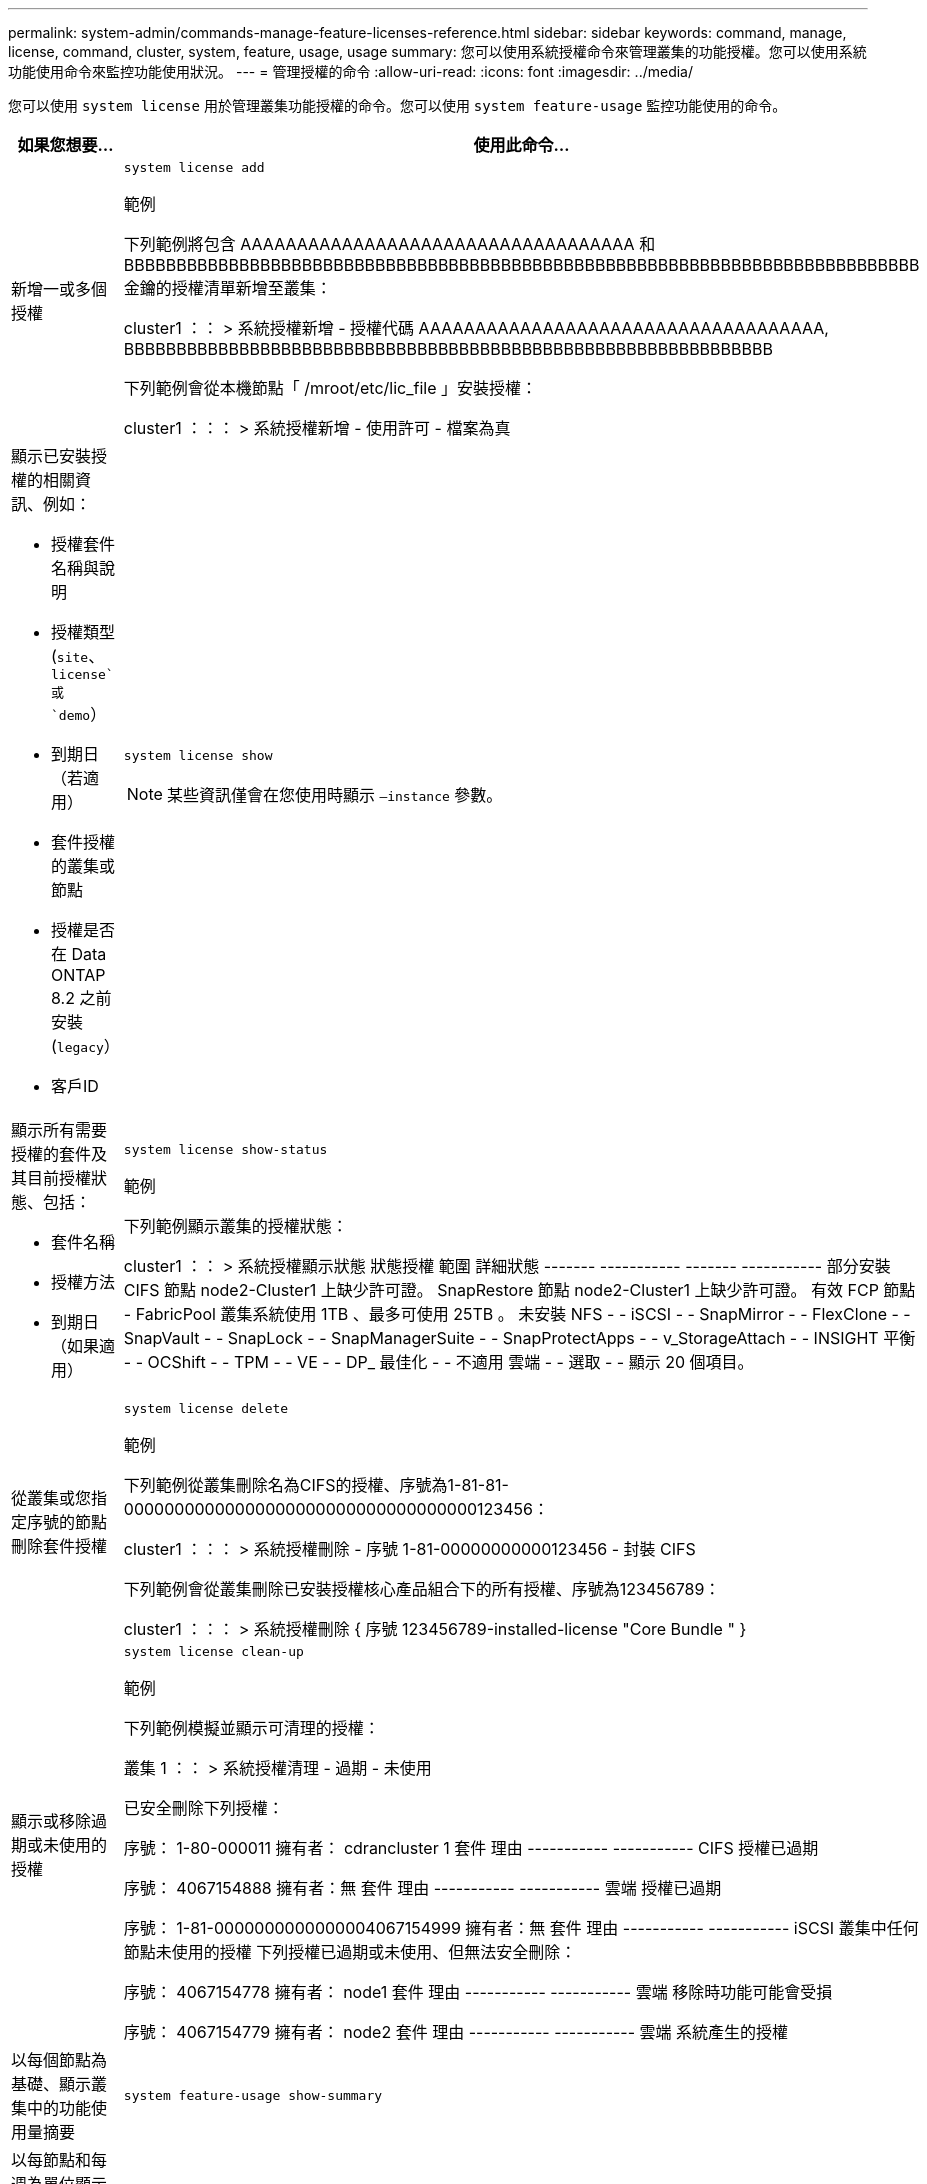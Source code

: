 ---
permalink: system-admin/commands-manage-feature-licenses-reference.html 
sidebar: sidebar 
keywords: command, manage, license, command, cluster, system, feature, usage, usage 
summary: 您可以使用系統授權命令來管理叢集的功能授權。您可以使用系統功能使用命令來監控功能使用狀況。 
---
= 管理授權的命令
:allow-uri-read: 
:icons: font
:imagesdir: ../media/


[role="lead"]
您可以使用 `system license` 用於管理叢集功能授權的命令。您可以使用 `system feature-usage` 監控功能使用的命令。

[cols="2,4"]
|===
| 如果您想要... | 使用此命令... 


 a| 
新增一或多個授權
 a| 
`system license add`

.範例
下列範例將包含 AAAAAAAAAAAAAAAAAAAAAAAAAAAAAAAAAAA 和 BBBBBBBBBBBBBBBBBBBBBBBBBBBBBBBBBBBBBBBBBBBBBBBBBBBBBBBBBBBBBBBBBBBBBBBBBBBB 金鑰的授權清單新增至叢集：

[]
====
cluster1 ：： > 系統授權新增 - 授權代碼 AAAAAAAAAAAAAAAAAAAAAAAAAAAAAAAAAAAA, BBBBBBBBBBBBBBBBBBBBBBBBBBBBBBBBBBBBBBBBBBBBBBBBBBBBBBBBBBBBBB

====
下列範例會從本機節點「 /mroot/etc/lic_file 」安裝授權：

[]
====
cluster1 ：：： > 系統授權新增 - 使用許可 - 檔案為真

====


 a| 
顯示已安裝授權的相關資訊、例如：

* 授權套件名稱與說明
* 授權類型 (`site`、 `license`或 `demo`）
* 到期日（若適用）
* 套件授權的叢集或節點
* 授權是否在 Data ONTAP 8.2 之前安裝 (`legacy`）
* 客戶ID

 a| 
`system license show`

[NOTE]
====
某些資訊僅會在您使用時顯示 `–instance` 參數。

====


 a| 
顯示所有需要授權的套件及其目前授權狀態、包括：

* 套件名稱
* 授權方法
* 到期日（如果適用）

 a| 
`system license show-status`

.範例
下列範例顯示叢集的授權狀態：

[]
====
cluster1 ：： > 系統授權顯示狀態
狀態授權 範圍 詳細狀態
------- ----------- ------- -----------
部分安裝
          CIFS 節點 node2-Cluster1 上缺少許可證。
          SnapRestore 節點 node2-Cluster1 上缺少許可證。
有效
          FCP 節點 -
          FabricPool 叢集系統使用 1TB 、最多可使用 25TB 。
未安裝
          NFS - -
          iSCSI - -
          SnapMirror - -
          FlexClone - -
          SnapVault - -
          SnapLock - -
          SnapManagerSuite - -
          SnapProtectApps - -
          v_StorageAttach - -
          INSIGHT 平衡 - -
          OCShift - -
          TPM - -
          VE - -
          DP_ 最佳化 - -
不適用
          雲端 - -
          選取 - -
顯示 20 個項目。

====


 a| 
從叢集或您指定序號的節點刪除套件授權
 a| 
`system license delete`

.範例
下列範例從叢集刪除名為CIFS的授權、序號為1-81-81-00000000000000000000000000000000000123456：

[]
====
cluster1 ：：： > 系統授權刪除 - 序號 1-81-00000000000123456 - 封裝 CIFS

====
下列範例會從叢集刪除已安裝授權核心產品組合下的所有授權、序號為123456789：

[]
====
cluster1 ：：： > 系統授權刪除 { 序號 123456789-installed-license "Core Bundle " }

====


 a| 
顯示或移除過期或未使用的授權
 a| 
`system license clean-up`

.範例
下列範例模擬並顯示可清理的授權：

[]
====
叢集 1 ：： > 系統授權清理 - 過期 - 未使用

已安全刪除下列授權：

序號： 1-80-000011
擁有者： cdrancluster 1
套件 理由
----------- -----------
CIFS 授權已過期

序號： 4067154888
擁有者：無
套件 理由
----------- -----------
雲端 授權已過期

序號： 1-81-0000000000000004067154999
擁有者：無
套件 理由
----------- -----------
iSCSI 叢集中任何節點未使用的授權
下列授權已過期或未使用、但無法安全刪除：

序號： 4067154778
擁有者： node1
套件 理由
----------- -----------
雲端 移除時功能可能會受損

序號： 4067154779
擁有者： node2
套件 理由
----------- -----------
雲端 系統產生的授權

====


 a| 
以每個節點為基礎、顯示叢集中的功能使用量摘要
 a| 
`system feature-usage show-summary`



 a| 
以每節點和每週為單位顯示叢集中的功能使用狀態
 a| 
`system feature-usage show-history`



 a| 
顯示每個授權套件的授權權利風險狀態
 a| 
`system license entitlement-risk show`

[NOTE]
====
某些資訊僅會在您使用時顯示 `-detail` 和 `-instance` 參數。

====
|===
.相關資訊
http://docs.netapp.com/ontap-9/topic/com.netapp.doc.dot-cm-cmpr/GUID-5CB10C70-AC11-41C0-8C16-B4D0DF916E9B.html["指令數ONTAP"^]

https://kb.netapp.com/onprem/ontap/os/ONTAP_9.10.1_and_later_licensing_overview["知識庫文章： ONTAP 9.10.1 及更新版本授權總覽"^]

https://docs.netapp.com/us-en/ontap/task_admin_enable_new_features.html["使用系統管理員安裝 NetApp 授權檔案"^]

